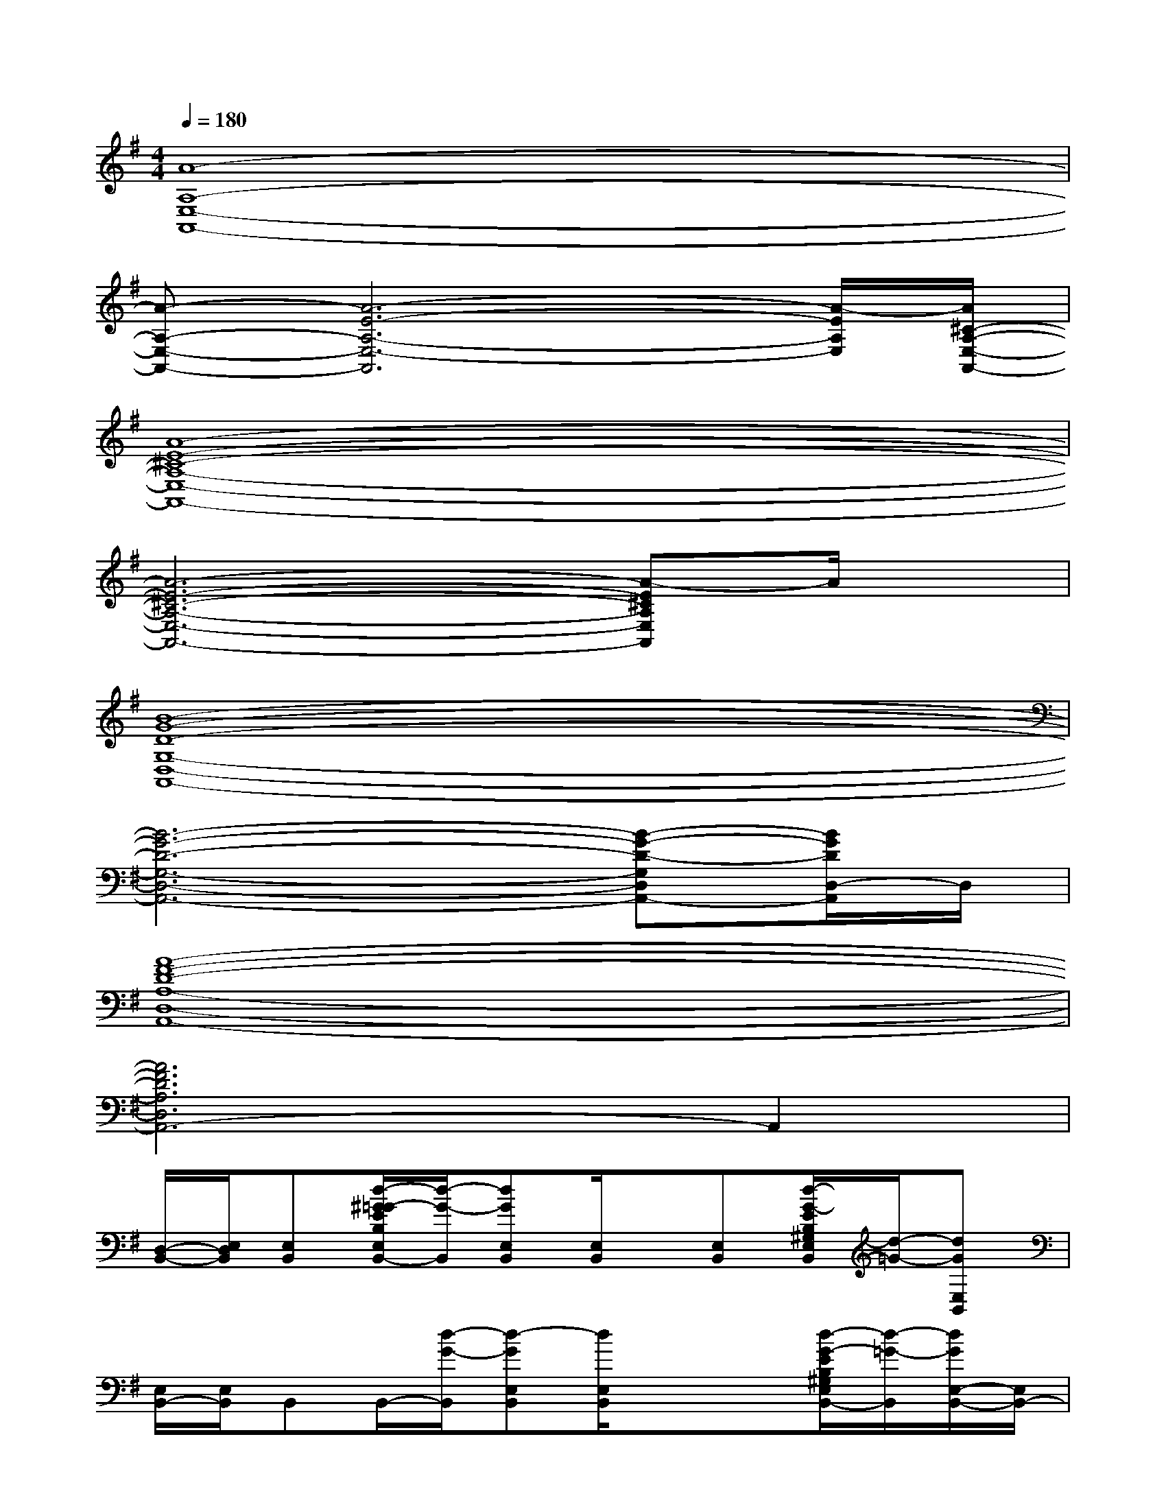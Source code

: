 X:1
T:
M:4/4
L:1/8
Q:1/4=180
K:G%1sharps
V:1
[A8-A,8-E,8-A,,8-]|
[A-A,-E,-A,,-][A6-E6-A,6-E,6-A,,6][A/2-E/2A,/2E,/2][A/2^C/2-A,/2-E,/2-A,,/2-]|
[A8-E8-^C8-A,8-E,8-A,,8-]|
[A6-E6-^C6-A,6-E,6-A,,6-][A-E^CA,E,A,,]A/2x/2|
[B8-G8-D8-G,8-D,8-A,,8-]|
[B6-G6-D6-G,6-D,6-A,,6-][B-G-D-G,D,A,,-][B/2G/2D/2D,/2-A,,/2]D,/2|
[A8-F8-D8-A,8-D,8-A,,8-]|
[A6F6D6A,6D,6A,,6-]A,,2|
[D,/2-B,,/2-][E,/2D,/2B,,/2][E,B,,][d/2-^G/2=G/2-E/2B,/2E,/2B,,/2-][d/2-G/2-B,,/2][dGE,B,,][E,/2B,,/2]x/2[E,B,,][d/2-G/2-E/2B,/2^G,/2E,/2B,,/2][d/2-=G/2-][dGE,B,,]|
[E,/2B,,/2-][E,/2B,,/2]B,,B,,/2-[d/2-G/2-B,,/2][d-GE,B,,][d/2E,/2B,,/2]x/2x[d/2-G/2-E/2B,/2^G,/2E,/2B,,/2-][d/2-=G/2-B,,/2][d/2G/2E,/2-B,,/2-][E,/2B,,/2-]|
[A,/2E,/2B,,/2-A,,/2]B,,/2[E,/2A,,/2]x/2[E,/2A,,/2]x/2xA,,/2x/2[E,/2A,,/2]x/2[A,/2E,/2A,,/2]x/2[E,/2A,,/2]x/2|
[E,/2A,,/2]x/2[E,/2A,,/2]x/2xxx[E,/2A,,/2]x/2[E,/2A,,/2]x/2[E,/2A,,/2]x/2|
D,/2x/2D,/2x/2D,/2x/2x[D/2G,/2D,/2]x/2D,/2x/2D,/2x/2[G,/2D,/2]x/2|
[D/2G,/2D,/2]x/2D,/2x/2xxx[G,/2D,/2]x/2[G/2D/2G,/2D,/2]x/2[G,/2D,/2]x/2|
[D,/2A,,/2]A,,/2[A,/2D,/2]x/2[A,/2D,/2]x/2x[D,/2A,,/2]x/2[D,/2A,,/2]x/2[D/2A,/2D,/2A,,/2]x/2[D,/2A,,/2]x/2|
[D,/2A,,/2]x/2[D,/2A,,/2]x/2xxx[D/2A,/2D,/2A,,/2]x/2[D,/2A,,/2]x/2[D,/2A,,/2]x/2